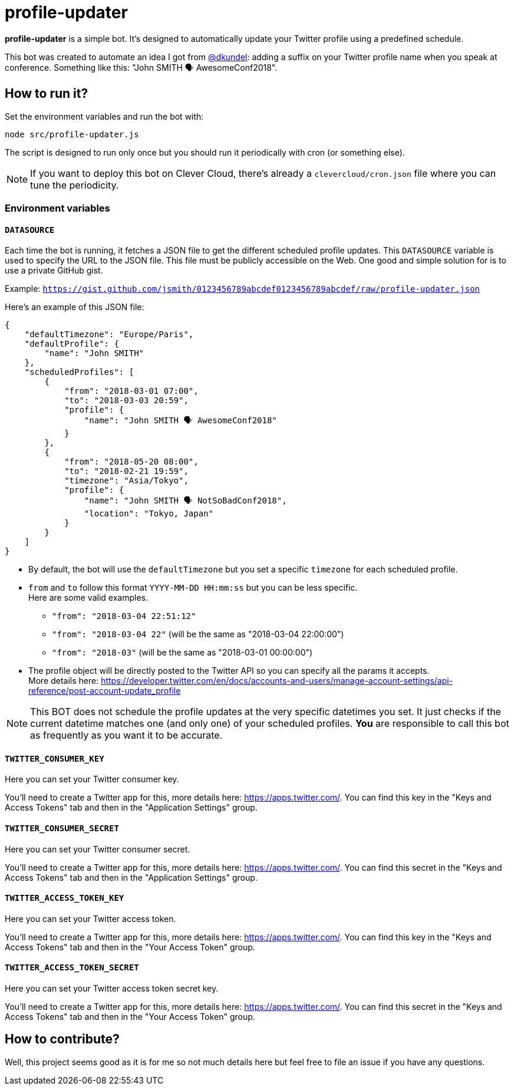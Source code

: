 = profile-updater

*profile-updater* is a simple bot.
It's designed to automatically update your Twitter profile using a predefined schedule.

This bot was created to automate an idea I got from https://twitter.com/dkundel[@dkundel]: adding a suffix on your Twitter profile name when you speak at conference.
Something like this: "John SMITH 🗣 AwesomeConf2018".

== How to run it?

Set the environment variables and run the bot with:

```
node src/profile-updater.js
```

The script is designed to run only once but you should run it periodically with cron (or something else).

NOTE: If you want to deploy this bot on Clever Cloud, there's already a `clevercloud/cron.json` file where you can tune the periodicity.

=== Environment variables

==== `DATASOURCE`

Each time the bot is running, it fetches a JSON file to get the different scheduled profile updates.
This `DATASOURCE` variable is used to specify the URL to the JSON file.
This file must be publicly accessible on the Web.
One good and simple solution for is to use a private GitHub gist.

Example: `https://gist.github.com/jsmith/0123456789abcdef0123456789abcdef/raw/profile-updater.json`

Here's an example of this JSON file:

```json
{
    "defaultTimezone": "Europe/Paris",
    "defaultProfile": {
        "name": "John SMITH"
    },
    "scheduledProfiles": [
        {
            "from": "2018-03-01 07:00",
            "to": "2018-03-03 20:59",
            "profile": {
                "name": "John SMITH 🗣 AwesomeConf2018"
            }
        },
        {
            "from": "2018-05-20 08:00",
            "to": "2018-02-21 19:59",
            "timezone": "Asia/Tokyo",
            "profile": {
                "name": "John SMITH 🗣 NotSoBadConf2018",
                "location": "Tokyo, Japan"
            }
        }
    ]
}
```

* By default, the bot will use the `defaultTimezone` but you set a specific `timezone` for each scheduled profile.
* `from` and `to` follow this format `YYYY-MM-DD HH:mm:ss` but you can be less specific. +
Here are some valid examples.
** `"from": "2018-03-04 22:51:12"`
** `"from": "2018-03-04 22"` (will be the same as "2018-03-04 22:00:00")
** `"from": "2018-03"` (will be the same as "2018-03-01 00:00:00")
* The profile object will be directly posted to the Twitter API so you can specify all the params it accepts. +
More details here: https://developer.twitter.com/en/docs/accounts-and-users/manage-account-settings/api-reference/post-account-update_profile

[NOTE]
This BOT does not schedule the profile updates at the very specific datetimes you set.
It just checks if the current datetime matches one (and only one) of your scheduled profiles.
*You* are responsible to call this bot as frequently as you want it to be accurate.

==== `TWITTER_CONSUMER_KEY`

Here you can set your Twitter consumer key.

You'll need to create a Twitter app for this, more details here: https://apps.twitter.com/.
You can find this key in the "Keys and Access Tokens" tab and then in the "Application Settings" group.

==== `TWITTER_CONSUMER_SECRET`

Here you can set your Twitter consumer secret.

You'll need to create a Twitter app for this, more details here: https://apps.twitter.com/.
You can find this secret in the "Keys and Access Tokens" tab and then in the "Application Settings" group.

==== `TWITTER_ACCESS_TOKEN_KEY`

Here you can set your Twitter access token.

You'll need to create a Twitter app for this, more details here: https://apps.twitter.com/.
You can find this key in the "Keys and Access Tokens" tab and then in the "Your Access Token" group.

==== `TWITTER_ACCESS_TOKEN_SECRET`

Here you can set your Twitter access token secret key.

You'll need to create a Twitter app for this, more details here: https://apps.twitter.com/.
You can find this secret in the "Keys and Access Tokens" tab and then in the "Your Access Token" group.

== How to contribute?

Well, this project seems good as it is for me so not much details here but feel free to file an issue if you have any questions.
